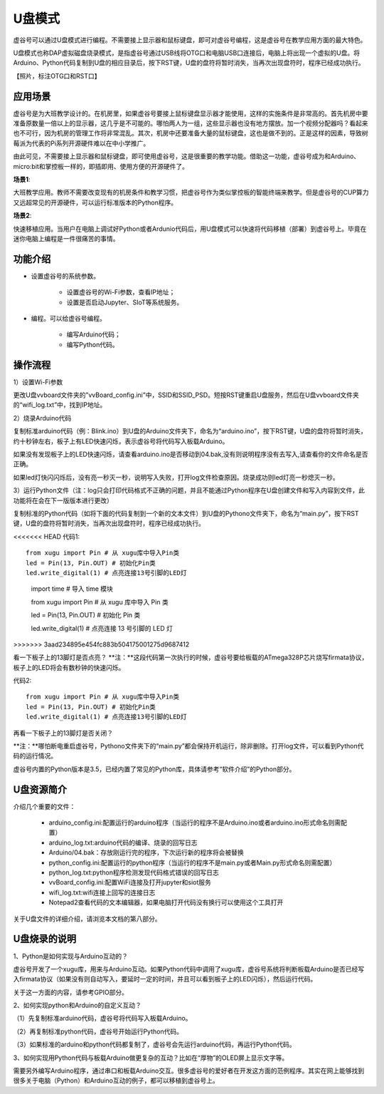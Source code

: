 

U盘模式
===========================

虚谷号可以通过U盘模式进行编程。不需要接上显示器和鼠标键盘，即可对虚谷号编程，这是虚谷号在教学应用方面的最大特色。

U盘模式也称DAP虚拟磁盘烧录模式，是指虚谷号通过USB线将OTG口和电脑USB口连接后，电脑上将出现一个虚拟的U盘。将Arduino、Python代码复制到U盘的相应目录后，按下RST键，U盘的盘符将暂时消失，当再次出现盘符时，程序已经成功执行。

【照片，标注OTG口和RST口】

-------------------------
应用场景
-------------------------

虚谷号是为大班教学设计的。在机房里，如果虚谷号要接上鼠标键盘显示器才能使用，这样的实施条件是非常高的。首先机房中要准备原数量一倍以上的显示器，这几乎是不可能的。哪怕两人为一组，这些显示器也没有地方摆放。加一个视频分配器吗？看起来也不可行，因为机房的管理工作将非常混乱。其次，机房中还要准备大量的鼠标键盘，这也是做不到的。正是这样的因素，导致树莓派为代表的Pi系列开源硬件难以在中小学推广。

.. image:: ../images/02/u-driver01.jpg

由此可见，不需要接上显示器和鼠标键盘，即可使用虚谷号，这是很重要的教学功能。借助这一功能，虚谷号成为和Arduino、micro:bit和掌控板一样的，即插即用、使用方便的开源硬件了。

**场景1**:

大班教学应用。教师不需要改变现有的机房条件和教学习惯，把虚谷号作为类似掌控板的智能终端来教学。但是虚谷号的CUP算力又远超常见的开源硬件，可以运行标准版本的Python程序。

**场景2**:

快速移植应用。当用户在电脑上调试好Python或者Ardunio代码后，用U盘模式可以快速将代码移植（部署）到虚谷号上。毕竟在迷你电脑上编程是一件很痛苦的事情。

-------------------------
功能介绍
-------------------------

- 设置虚谷号的系统参数。

	- 设置虚谷号的Wi-Fi参数，查看IP地址；
	- 设置是否启动Jupyter、SIoT等系统服务。

- 编程。可以给虚谷号编程。

	- 编写Arduino代码；
	- 编写Python代码。

------------------------------
操作流程
------------------------------

1）设置Wi-Fi参数

更改U盘vvboard文件夹的”vvBoard_config.ini”中，SSID和SSID_PSD。短按RST键重启U盘服务，然后在U盘vvboard文件夹的“wifi_log.txt”中，找到IP地址。

.. image:: ../images/02/u-driver02.jpg

.. image:: ../images/02/u-driver03.jpg

2）烧录Arduino代码

复制标准arduino代码（例：Blink.ino）到U盘的Arduino文件夹下，命名为“arduino.ino”，按下RST键，U盘的盘符将暂时消失，约十秒钟左右，板子上有LED快速闪烁，表示虚谷号将代码写入板载Arduino。

.. image:: ../images/02/u-driver04.jpg

如果没有发现板子上的LED快速闪烁，请查看arduino.ino是否移动到04.bak,没有则说明程序没有去写入,请查看你的文件命名是否正确。

.. image:: ../images/02/u-driver05.jpg

如果led灯快闪闪烁后，没有亮一秒灭一秒，说明写入失败，打开log文件检查原因。烧录成功则led灯亮一秒熄灭一秒。

3）运行Python文件（注：log只会打印代码格式不正确的问题，并且不能通过Python程序在U盘创建文件和写入内容到文件，此功能将在会在下一版版本进行更改）

复制标准的Python代码（如将下面的代码复制到一个新的文本文件）到U盘的Pythono文件夹下，命名为“main.py”，按下RST键，U盘的盘符将暂时消失，当再次出现盘符时，程序已经成功执行。

<<<<<<< HEAD
代码1::
	from xugu import Pin # 从 xugu库中导入Pin类
	led = Pin(13, Pin.OUT) # 初始化Pin类
	led.write_digital(1) # 点亮连接13号引脚的LED灯
=======
::

  import time # 导入 time 模块

	
  from xugu import Pin # 从 xugu 库中导入 Pin 类
	
	
  led = Pin(13, Pin.OUT) # 初始化 Pin 类
  
	
  led.write_digital(1) # 点亮连接 13 号引脚的 LED 灯
>>>>>>> 3aad234895e454fc883b504175001275d9687412

看一下板子上的13脚灯是否点亮？
**注：**这段代码第一次执行的时候，虚谷号要给板载的ATmega328P芯片烧写firmata协议，板子上的LED将会有数秒钟的快速闪烁。

代码2::

	from xugu import Pin # 从 xugu库中导入Pin类
	led = Pin(13, Pin.OUT) # 初始化Pin类
	led.write_digital(1) # 点亮连接13号引脚的LED灯

再看一下板子上的13脚灯是否关闭？

**注：**哪怕断电重启虚谷号，Pythono文件夹下的“main.py”都会保持开机运行，除非删除。打开log文件，可以看到Python代码的运行情况。

虚谷号内置的Python版本是3.5，已经内置了常见的Python库，具体请参考“软件介绍”的Python部分。


-------------------------------
U盘资源简介
-------------------------------

介绍几个重要的文件：

	- arduino_config.ini:配置运行的arduino程序（当运行的程序不是Arduino.ino或者arduino.ino形式命名则需配置）

	- arduino_log.txt:arduino代码的编译、烧录的回写日志

	- Arduino/04.bak：存放刚运行完的程序，下次运行新的程序将会被替换

	- python_config.ini:配置运行的python程序（当运行的程序不是main.py或者Main.py形式命名则需配置）

	- python_log.txt:python程序检测发现代码格式错误的回写日志

	- vvBoard_config.ini:配置WiFi连接及打开jupyter和siot服务

	- wifi_log.txt:wifi连接上回写的连接日志

        - Notepad2查看代码的文本编辑器，如果电脑打开代码没有换行可以使用这个工具打开


关于U盘文件的详细介绍，请浏览本文档的第八部分。

----------------------------------
U盘烧录的说明
----------------------------------

1、Python是如何实现与Arduino互动的？

虚谷号开发了一个xugu库，用来与Arduino互动。如果Python代码中调用了xugu库，虚谷号系统将判断板载Arduino是否已经写入firmata协议（如果没有则自动写入，要延时一定的时间，并且可以看到板子上的LED闪烁），然后运行代码。

关于这一方面的内容，请参考GPIO部分。

2、如何实现python和Arduino的自定义互动？

（1）先复制标准arduino代码，虚谷号将代码写入板载Arduino。

（2）再复制标准python代码，虚谷号开始运行Python代码。

（3）如果标准的arduino和python代码都复制了，虚谷号会先运行arduino代码，再运行Python代码。

3、如何实现用Python代码与板载Arduino做更复杂的互动？比如在“厚物”的OLED屏上显示文字等。

需要另外编写Arduino程序，通过串口和板载Arduino交互。很多虚谷号的爱好者在开发这方面的范例程序。其实在网上能够找到很多关于电脑（Python）和Arduino互动的例子，都可以移植到虚谷号上。

